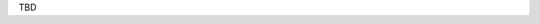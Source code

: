 .. title: The Japanese Bigger Analogy Test Set (jBATS)
.. slug: jBATS
.. tags: mathjax
.. hidetitle: True
.. pretty_url: True


TBD
